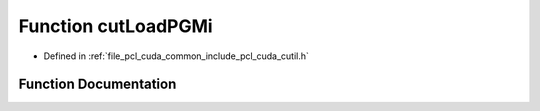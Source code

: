 .. _exhale_function_cutil_8h_1abfdb9b2c6c98bb5c82daafd283ca784b:

Function cutLoadPGMi
====================

- Defined in :ref:`file_pcl_cuda_common_include_pcl_cuda_cutil.h`


Function Documentation
----------------------


.. doxygenfunction:: cutLoadPGMi(const char *, unsigned int **, unsigned int *, unsigned int *)
